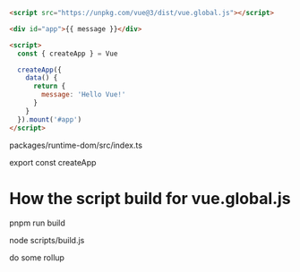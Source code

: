 #+begin_src html
<script src="https://unpkg.com/vue@3/dist/vue.global.js"></script>

<div id="app">{{ message }}</div>

<script>
  const { createApp } = Vue

  createApp({
    data() {
      return {
        message: 'Hello Vue!'
      }
    }
  }).mount('#app')
</script>
#+end_src


packages/runtime-dom/src/index.ts

export const createApp


* How the script build for vue.global.js
pnpm run build

node scripts/build.js

do some rollup
